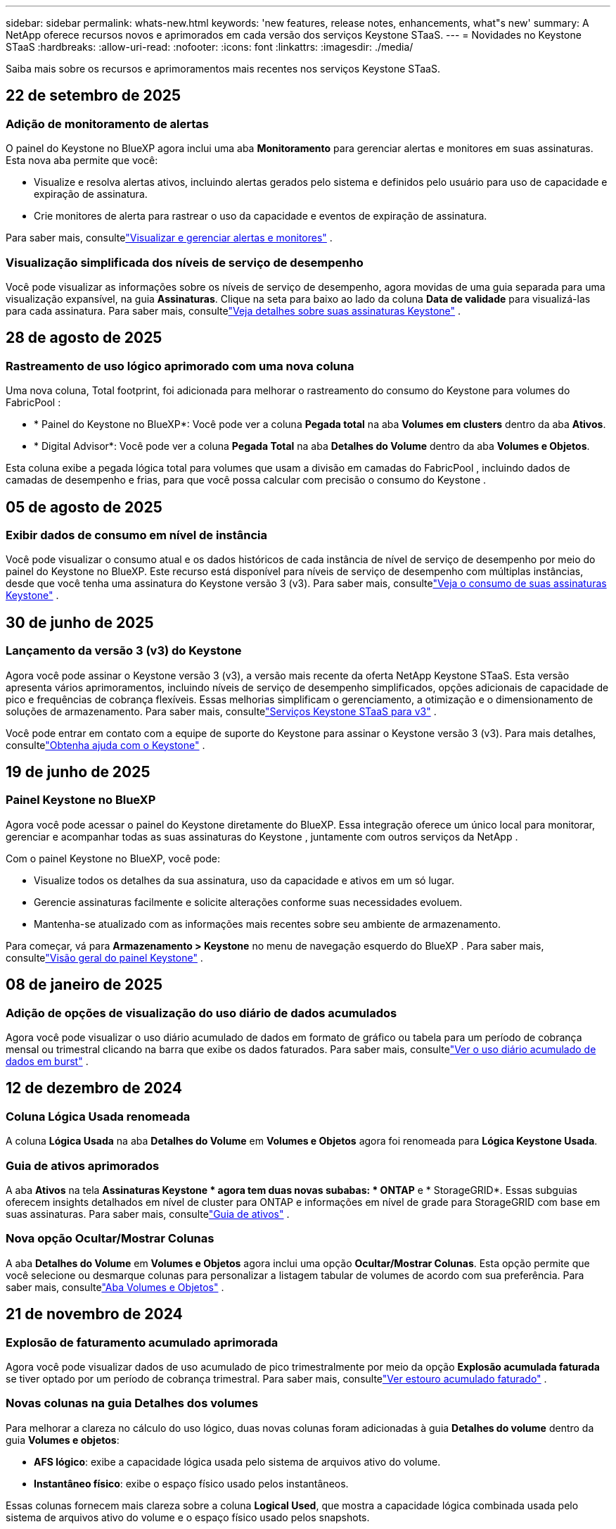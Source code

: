 ---
sidebar: sidebar 
permalink: whats-new.html 
keywords: 'new features, release notes, enhancements, what"s new' 
summary: A NetApp oferece recursos novos e aprimorados em cada versão dos serviços Keystone STaaS. 
---
= Novidades no Keystone STaaS
:hardbreaks:
:allow-uri-read: 
:nofooter: 
:icons: font
:linkattrs: 
:imagesdir: ./media/


[role="lead"]
Saiba mais sobre os recursos e aprimoramentos mais recentes nos serviços Keystone STaaS.



== 22 de setembro de 2025



=== Adição de monitoramento de alertas

O painel do Keystone no BlueXP agora inclui uma aba *Monitoramento* para gerenciar alertas e monitores em suas assinaturas. Esta nova aba permite que você:

* Visualize e resolva alertas ativos, incluindo alertas gerados pelo sistema e definidos pelo usuário para uso de capacidade e expiração de assinatura.
* Crie monitores de alerta para rastrear o uso da capacidade e eventos de expiração de assinatura.


Para saber mais, consultelink:https://docs.netapp.com/us-en/keystone-staas-2/integrations/monitoring-alerts.html["Visualizar e gerenciar alertas e monitores"] .



=== Visualização simplificada dos níveis de serviço de desempenho

Você pode visualizar as informações sobre os níveis de serviço de desempenho, agora movidas de uma guia separada para uma visualização expansível, na guia *Assinaturas*. Clique na seta para baixo ao lado da coluna *Data de validade* para visualizá-las para cada assinatura. Para saber mais, consultelink:https://docs.netapp.com/us-en/keystone-staas-2/integrations/subscriptions-tab.html["Veja detalhes sobre suas assinaturas Keystone"] .



== 28 de agosto de 2025



=== Rastreamento de uso lógico aprimorado com uma nova coluna

Uma nova coluna, Total footprint, foi adicionada para melhorar o rastreamento do consumo do Keystone para volumes do FabricPool :

* * Painel do Keystone no BlueXP*: Você pode ver a coluna *Pegada total* na aba *Volumes em clusters* dentro da aba *Ativos*.
* * Digital Advisor*: Você pode ver a coluna *Pegada Total* na aba *Detalhes do Volume* dentro da aba *Volumes e Objetos*.


Esta coluna exibe a pegada lógica total para volumes que usam a divisão em camadas do FabricPool , incluindo dados de camadas de desempenho e frias, para que você possa calcular com precisão o consumo do Keystone .



== 05 de agosto de 2025



=== Exibir dados de consumo em nível de instância

Você pode visualizar o consumo atual e os dados históricos de cada instância de nível de serviço de desempenho por meio do painel do Keystone no BlueXP.  Este recurso está disponível para níveis de serviço de desempenho com múltiplas instâncias, desde que você tenha uma assinatura do Keystone versão 3 (v3).  Para saber mais, consultelink:https://docs.netapp.com/us-en/keystone-staas/integrations/current-usage-tab.html["Veja o consumo de suas assinaturas Keystone"] .



== 30 de junho de 2025



=== Lançamento da versão 3 (v3) do Keystone

Agora você pode assinar o Keystone versão 3 (v3), a versão mais recente da oferta NetApp Keystone STaaS.  Esta versão apresenta vários aprimoramentos, incluindo níveis de serviço de desempenho simplificados, opções adicionais de capacidade de pico e frequências de cobrança flexíveis.  Essas melhorias simplificam o gerenciamento, a otimização e o dimensionamento de soluções de armazenamento.  Para saber mais, consultelink:https://docs.netapp.com/us-en/keystone-staas/concepts/metrics.html["Serviços Keystone STaaS para v3"] .

Você pode entrar em contato com a equipe de suporte do Keystone para assinar o Keystone versão 3 (v3).  Para mais detalhes, consultelink:https://docs.netapp.com/us-en/keystone-staas/concepts/gssc.html["Obtenha ajuda com o Keystone"] .



== 19 de junho de 2025



=== Painel Keystone no BlueXP

Agora você pode acessar o painel do Keystone diretamente do BlueXP.  Essa integração oferece um único local para monitorar, gerenciar e acompanhar todas as suas assinaturas do Keystone , juntamente com outros serviços da NetApp .

Com o painel Keystone no BlueXP, você pode:

* Visualize todos os detalhes da sua assinatura, uso da capacidade e ativos em um só lugar.
* Gerencie assinaturas facilmente e solicite alterações conforme suas necessidades evoluem.
* Mantenha-se atualizado com as informações mais recentes sobre seu ambiente de armazenamento.


Para começar, vá para *Armazenamento > Keystone* no menu de navegação esquerdo do BlueXP .  Para saber mais, consultelink:https://docs.netapp.com/us-en/keystone-staas/integrations/dashboard-overview.html["Visão geral do painel Keystone"] .



== 08 de janeiro de 2025



=== Adição de opções de visualização do uso diário de dados acumulados

Agora você pode visualizar o uso diário acumulado de dados em formato de gráfico ou tabela para um período de cobrança mensal ou trimestral clicando na barra que exibe os dados faturados.  Para saber mais, consultelink:./integrations/consumption-tab.html#view-daily-accrued-burst-data-usage["Ver o uso diário acumulado de dados em burst"] .



== 12 de dezembro de 2024



=== Coluna Lógica Usada renomeada

A coluna *Lógica Usada* na aba *Detalhes do Volume* em *Volumes e Objetos* agora foi renomeada para *Lógica Keystone Usada*.



=== Guia de ativos aprimorados

A aba *Ativos* na tela *Assinaturas Keystone * agora tem duas novas subabas: * ONTAP* e * StorageGRID*.  Essas subguias oferecem insights detalhados em nível de cluster para ONTAP e informações em nível de grade para StorageGRID com base em suas assinaturas.  Para saber mais, consultelink:./integrations/assets-tab.html["Guia de ativos"^] .



=== Nova opção Ocultar/Mostrar Colunas

A aba *Detalhes do Volume* em *Volumes e Objetos* agora inclui uma opção *Ocultar/Mostrar Colunas*.  Esta opção permite que você selecione ou desmarque colunas para personalizar a listagem tabular de volumes de acordo com sua preferência.  Para saber mais, consultelink:./integrations/volumes-objects-tab.html["Aba Volumes e Objetos"^] .



== 21 de novembro de 2024



=== Explosão de faturamento acumulado aprimorada

Agora você pode visualizar dados de uso acumulado de pico trimestralmente por meio da opção *Explosão acumulada faturada* se tiver optado por um período de cobrança trimestral.  Para saber mais, consultelink:./integrations/consumption-tab.html#view-accrued-burst["Ver estouro acumulado faturado"^] .



=== Novas colunas na guia Detalhes dos volumes

Para melhorar a clareza no cálculo do uso lógico, duas novas colunas foram adicionadas à guia *Detalhes do volume* dentro da guia *Volumes e objetos*:

* *AFS lógico*: exibe a capacidade lógica usada pelo sistema de arquivos ativo do volume.
* *Instantâneo físico*: exibe o espaço físico usado pelos instantâneos.


Essas colunas fornecem mais clareza sobre a coluna *Logical Used*, que mostra a capacidade lógica combinada usada pelo sistema de arquivos ativo do volume e o espaço físico usado pelos snapshots.



== 11 de novembro de 2024



=== Geração de relatórios aprimorada

Agora você pode gerar um relatório consolidado para visualizar os detalhes dos seus dados do Keystone usando o recurso Relatório no Digital Advisor.  Para saber mais, consultelink:./integrations/options.html#generate-consolidated-report-from-digital-advisor["Gerar relatório consolidado"^] .



== 10 de julho de 2024



=== Modificações de rótulo

O rótulo *Uso atual* é alterado para *Consumo atual* e *Tendência de capacidade* é alterado para *Tendência de consumo*.



=== Barra de pesquisa para assinaturas

O menu suspenso *Assinaturas* em todas as guias da tela * Assinaturas Keystone * agora inclui uma barra de pesquisa.  Você pode pesquisar por assinaturas específicas listadas no menu suspenso *Assinaturas*.



== 27 de junho de 2024



=== Exibição consistente de assinatura

A tela * Assinaturas Keystone * é atualizada para exibir o número de assinatura selecionado em todas as guias.

* Quando qualquer aba na tela * Assinaturas Keystone * é atualizada, a tela navega automaticamente para a aba * Assinaturas * e redefine todas as abas para a primeira assinatura listada no menu suspenso * Assinatura *.
* Se a assinatura selecionada não estiver inscrita nas métricas de desempenho, a guia *Desempenho* exibirá a primeira assinatura listada no menu suspenso *Assinatura* durante a navegação.




== 29 de maio de 2024



=== Indicador de explosão aprimorado

O indicador *Burst* no índice do gráfico de uso foi aprimorado para exibir o valor percentual do limite de burst.  Esse valor muda dependendo do limite de pico acordado para uma assinatura.  Você também pode visualizar o valor do limite de pico na aba *Assinaturas* passando o mouse sobre o indicador *Uso de pico* na coluna *Status de uso*.



=== Adição de níveis de serviço

Os níveis de serviço *CVO Primário* e *CVO Secundário* estão incluídos para dar suporte ao Cloud Volumes ONTAP para assinaturas que têm planos de tarifas com capacidade comprometida zero ou aquelas configuradas com um cluster metropolitano.

* Você pode visualizar o gráfico de uso da capacidade para esses níveis de serviço no antigo painel do widget * Assinaturas Keystone * e na guia * Tendência de capacidade *, além de informações detalhadas de uso na guia * Uso atual *.
* Na aba *Assinaturas*, esses níveis de serviço são exibidos como `CVO (v2)` na coluna *Tipo de Uso*, permitindo a identificação do faturamento de acordo com esses níveis de serviço.




=== Recurso de zoom para rajadas de curto prazo

A aba *Tendência de Capacidade* agora inclui um recurso de zoom para visualizar os detalhes de picos de curto prazo nos gráficos de uso. Para obter mais informações, consulte link:./integrations/consumption-tab.html["Guia Tendência de Capacidade"^] .



=== Exibição aprimorada de assinaturas

A exibição padrão de assinaturas foi aprimorada para classificar por ID de rastreamento.  As assinaturas na aba *Assinaturas*, incluindo no menu suspenso *Assinatura* e nos relatórios CSV, agora serão exibidas com base na sequência alfabética dos IDs de rastreamento, seguindo a ordem de a, A, b, B e assim por diante.



=== Exibição aprimorada de burst acumulado

A dica de ferramenta que aparece ao passar o mouse sobre o gráfico de barras de uso da capacidade na guia *Tendência de capacidade* agora exibe o tipo de pico acumulado com base na capacidade comprometida.  Ele diferencia entre pico acumulado provisório e faturado, mostrando *Consumo acumulado provisório* e *Consumo acumulado faturado* para assinaturas com planos de tarifas de capacidade comprometida zero, e *Pico acumulado provisório* e *Pico acumulado faturado* para aqueles com capacidade comprometida diferente de zero.



== 09 de maio de 2024



=== Novas colunas em relatórios CSV

Os relatórios CSV da guia *Tendência de capacidade* agora incluem as colunas *Número da assinatura* e *Nome da conta* para melhor detalhamento.



=== Coluna Tipo de Uso Aprimorado

A coluna *Tipo de uso* na guia *Assinaturas* foi aprimorada para exibir usos lógicos e físicos como valores separados por vírgula para assinaturas que abrangem níveis de serviço para arquivo e objeto.



=== Acesse os detalhes do armazenamento de objetos na guia Detalhes do volume

A guia *Detalhes do volume* dentro da guia *Volumes e objetos* agora fornece detalhes de armazenamento de objetos junto com informações de volume para assinaturas que incluem níveis de serviço para arquivo e objeto.  Você pode clicar no botão *Detalhes do armazenamento de objetos* na guia *Detalhes do volume* para visualizar os detalhes.



== 28 de março de 2024



=== Melhoria na exibição de conformidade da política de QoS na guia Detalhes do volume

A guia *Detalhes do volume* dentro da guia *Volumes e objetos* agora fornece melhor visibilidade da conformidade da política de Qualidade de Serviço (QoS).  A coluna anteriormente conhecida como *AQoS* foi renomeada para *Compliant*, que indica se a política de QoS está em conformidade.  Além disso, uma nova coluna *Tipo de política de QoS* foi adicionada, que especifica se a política é fixa ou adaptável.  Se nenhuma das opções se aplicar, a coluna exibirá _Não disponível_. Para obter mais informações, consulte link:./integrations/volumes-objects-tab.html["Aba Volumes e Objetos"^] .



=== Nova coluna e exibição de assinatura simplificada na guia Resumo de Volume

* A guia *Resumo do volume* dentro da guia *Volumes e objetos* agora inclui uma nova coluna intitulada *Protegido*.  Esta coluna fornece uma contagem dos volumes protegidos associados aos seus níveis de serviço assinados.  Se você clicar no número de volumes protegidos, será levado para a guia *Detalhes do volume*, onde você pode visualizar uma lista filtrada de volumes protegidos.
* A guia *Resumo do volume* foi atualizada para exibir apenas assinaturas básicas, excluindo serviços complementares. Para obter mais informações, consulte link:./integrations/volumes-objects-tab.html["Aba Volumes e Objetos"^] .




=== Alterar para exibição de detalhes de pico acumulado na guia Tendência de Capacidade

A dica de ferramenta que aparece ao passar o mouse sobre o gráfico de barras de uso da capacidade na aba *Tendência de Capacidade* exibirá os detalhes dos picos acumulados no mês atual.  Os detalhes dos meses anteriores não estarão disponíveis.



=== Acesso aprimorado para visualizar dados históricos de assinaturas do Keystone

Agora você pode visualizar dados históricos se uma assinatura do Keystone for modificada ou renovada.  Você pode definir a data de início de uma assinatura para uma data anterior para visualizar:

* Dados de consumo e uso acumulado de pico da aba *Tendência de Capacidade*.
* Métricas de desempenho de volumes ONTAP na guia *Desempenho*.


Os dados são exibidos com base na data de início selecionada da assinatura.



== 29 de fevereiro de 2024



=== Adição da aba Ativos

A tela * Assinaturas Keystone * agora inclui a aba * Ativos *.  Esta nova guia fornece informações em nível de cluster com base em suas assinaturas. Para obter mais informações, consulte link:./integrations/assets-tab.html["Guia de ativos"^] .



=== Melhorias na aba Volumes e Objetos

Para fornecer mais clareza aos volumes do seu sistema ONTAP , dois novos botões de guia, *Resumo do volume* e *Detalhes do volume*, foram adicionados à guia *Volumes*.  A guia *Resumo do volume* fornece uma contagem geral dos volumes associados aos seus níveis de serviço assinados, incluindo o status de conformidade do AQoS e informações de capacidade.  A aba *Detalhes do Volume* lista todos os volumes e suas especificações. Para obter mais informações, consulte link:./integrations/volumes-objects-tab.html["Aba Volumes e Objetos"^] .



=== Experiência de pesquisa aprimorada no Digital Advisor

Os parâmetros de pesquisa na tela * Digital Advisor* agora incluem números de assinatura do Keystone e listas de observação criadas para assinaturas do Keystone .  Você pode inserir os três primeiros caracteres de um número de assinatura ou nome de lista de observação. Para obter mais informações, consulte link:./integrations/keystone-aiq.html["Veja o painel do Keystone no Active IQ Digital Advisor"^] .



=== Ver registro de data e hora dos dados de consumo

Você pode visualizar o registro de data e hora dos dados de consumo (em UTC) no painel antigo do widget * Keystone Subscriptions*.



== 13 de fevereiro de 2024



=== Capacidade de visualizar assinaturas vinculadas a uma assinatura principal

Algumas de suas assinaturas principais podem ter assinaturas secundárias vinculadas.  Se esse for o caso, o número da assinatura principal continuará sendo exibido na coluna *Número da assinatura*, enquanto os números de assinatura vinculada serão listados em uma nova coluna *Assinaturas vinculadas* na guia *Assinaturas*.  A coluna *Assinaturas vinculadas* fica disponível somente se você tiver assinaturas vinculadas, e você pode ver mensagens informativas notificando-o sobre elas.



== 11 de janeiro de 2024



=== Dados faturados retornados para burst acumulado

Os rótulos para *Explosão acumulada* agora são modificados para *Explosão acumulada faturada* na guia *Tendência de capacidade*.  Selecionar esta opção permite que você visualize os gráficos mensais dos dados de burst acumulados faturados. Para obter mais informações, consulte link:./integrations/consumption-tab.html#view-accrued-burst["Ver estouro acumulado faturado"^] .



=== Detalhes de consumo acumulado para planos de tarifas específicos

Se você tiver uma assinatura com planos de tarifas com capacidade comprometida _zero_, poderá visualizar os detalhes do consumo acumulado na aba *Tendência de Capacidade*.  Ao selecionar a opção *Consumo acumulado faturado*, você pode visualizar os gráficos mensais dos dados de consumo acumulado faturados.



== 15 de dezembro de 2023



=== Capacidade de pesquisar por listas de observação

O suporte para listas de observação no Digital Advisor foi estendido para incluir sistemas Keystone .  Agora você pode visualizar os detalhes das assinaturas de vários clientes pesquisando com listas de observação.  Para obter mais informações sobre o uso de listas de observação no Keystone STaaS, consultelink:./integrations/keystone-aiq.html#search-by-keystone-watchlists["Pesquisar por listas de observação do Keystone"^] .



=== Data convertida para fuso horário UTC

Os dados retornados nas guias da tela * Assinaturas Keystone * do Digital Advisor são exibidos no horário UTC (fuso horário do servidor).  Quando você insere uma data para consulta, ela é automaticamente considerada no horário UTC. Para obter mais informações, consulte link:./integrations/keystone-aiq.html["Painel e relatórios de assinatura do Keystone"^] .
